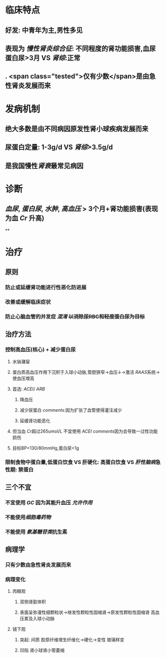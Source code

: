 :PROPERTIES:
:ID: 66AA2DAF-6C31-4260-931C-536C1090354E
:END:

#+ALIAS: 慢性肾炎

* 临床特点
** 好发: 中青年为主,男性多见
** 表现为 [[慢性肾炎综合征]]: 不同程度的肾功能损害,血尿蛋白尿>3月 VS [[肾综]]:正常
** . <span class="tested">仅有少数</span>是由急性肾炎发展而来
* 发病机制
** 绝大多数是由不同病因原发性肾小球疾病发展而来
** 尿蛋白定量: 1-3g/d  VS [[肾综]]>3.5g/d
** 是我国慢性[[肾衰]]最常见病因
* 诊断
** [[血尿]], [[蛋白尿]], [[水肿]], [[高血压]] > 3个月+肾功能损害(表现为血 [[Cr]] 升高)
**
* 治疗
** 原则
*** 防止或延缓肾功能进行性恶化防进展
*** 改善或缓解临床症状
*** 防止心脑血管的并发症 [[混淆]] +以消除尿RBC和轻度蛋白尿为目标+
** 治疗方法
*** 控制高血压(核心) + 减少蛋白尿
**** 水钠潴留
**** 蛋白质高血压作用下沉积于入球小动脉,管腔狭窄→血压↓→激活 [[RAAS]]系统→使血压增高
**** 首选: [[ACEI]]/ [[ARB]]
***** 降血压
***** 减少尿蛋白 [[comments]]:因为扩张了血管使得灌注减少
***** 延缓肾功能恶化
**** 但当血 [[Cr]]超过265umol/L 不宜使用 [[ACEI]] [[comments]]因为会导致一过性功能损伤
**** 目标BP<130/80mmHg,蛋白尿<1g
*** 限制食物中蛋白量,低蛋白饮食 VS 肝硬化: 高蛋白饮食 VS [[肝性脑病]]急性期: 禁蛋白
** 三个不宜
*** 不宜使用 [[GC]] 因为其能升血压 [[允许作用]]
*** 不能使用[[细胞毒药物]]
*** 不能使用 [[氨基糖苷类]]抗生素
** 病理学
*** 只有少数由急性肾炎发展而来
*** 病理变化
**** 肉眼观
***** 双侧肾脏体积
***** 表面呈弥漫性细颗粒状→继发性颗粒性固缩肾→原发性颗粒性固缩肾 高血压累及入球小动脉
**** 镜下观
***** 突起: 间质 胶原纤维增生纤维化→硬化→变性 玻璃样变
***** 凹陷 肾小球肾小管萎缩